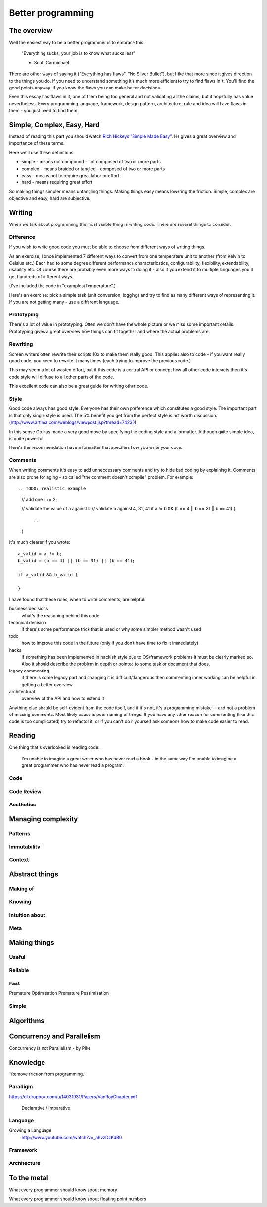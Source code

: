 Better programming
==================

The overview
------------

Well the easiest way to be a better programmer is to embrace this:

	"Everything sucks, your job is to know what sucks less"

	- Scott Carmichael

There are other ways of saying it ("Everything has flaws", "No Silver Bullet"), but I like that more since it gives direction to the things you do. If you need to understand something it's much more efficient to try to find flaws in it. You'll find the good points anyway. If you know the flaws you can make better decisions.

Even this essay has flaws in it, one of them being too general and not validating all the claims, but it hopefully has value nevertheless. Every programming language, framework, design pattern, architecture, rule and idea will have flaws in them - you just need to find them.



Simple, Complex, Easy, Hard
---------------------------

Instead of reading this part you should watch `Rich Hickeys "Simple Made Easy"`__. He gives a great overview and importance of these terms.

.. _SimpleMadeEasy: http://www.infoq.com/presentations/Simple-Made-Easy/

__ SimpleMadeEasy_

Here we'll use these definitions:

* simple - means not compound - not composed of two or more parts
* complex - means braided or tangled - composed of two or more parts
* easy - means not to require great labor or effort
* hard - means requiring great effort

So making things simpler means untangling things. Making things easy means lowering the friction. Simple, complex are objective and easy, hard are subjective.

.. TODO: write longer explanation

Writing
-------

When we talk about programming the most visible thing is writing code. There are several things to consider.

Difference
~~~~~~~~~~

If you wish to write good code you must be able to choose from different ways of writing things.

As an exercise, I once implemented 7 different ways to convert from one temperature unit to another (from Kelvin to Celsius etc.) Each had to some degree different performance charactericstics, configurability, flexibility, extendability, usability etc. Of course there are probably even more ways to doing it - also if you extend it to multiple languages you'll get hundreds of different ways.

(I've included the code in "examples/Temperature".)

Here's an exercise: pick a simple task (unit conversion, logging) and try to find as many different ways of representing it. If you are not getting many - use a different language.

Prototyping
~~~~~~~~~~~

There's a lot of value in prototyping. Often we don't have the whole picture or we miss some important details. Prototyping gives a great overview how things can fit together and where the actual problems are.

.. TODO: write more

Rewriting
~~~~~~~~~

Screen writers often rewrite their scripts 10x to make them really good. This applies also to code - if you want really good code, you need to rewrite it many times (each trying to improve the previous code.)

This may seem a lot of wasted effort, but if this code is a central API or concept how all other code interacts then it's code style will diffuse to all other parts of the code.

This excellent code can also be a great guide for writing other code.

.. TODO: write more


Style
~~~~~

Good code always has good style. Everyone has their own preference which constitutes a good style. The important part is that only single style is used. The 5% benefit you get from the perfect style is not worth discussion. (http://www.artima.com/weblogs/viewpost.jsp?thread=74230)

In this sense Go has made a very good move by specifying the coding style and a formatter. Although quite simple idea, is quite powerful.

Here's the recommendation have a formatter that specifies how you write your code.

.. TODO: write more

.. TODO: what means good style

Comments
~~~~~~~~

When writing comments it's easy to add unneccessary comments and try to hide bad coding by explaining it. Comments are also prone for aging - so called "the comment doesn't compile" problem. For example::

.. TODO: realistic example

	// add one
	i += 2;

	// validate the value of a against b
	// validate b against 4, 31, 41
	if a != b && (b == 4 || b == 31 || b == 41) {
		...
	}

It's much clearer if you wrote::

	a_valid = a != b;
	b_valid = (b == 4) || (b == 31) || (b == 41);

	if a_valid && b_valid {

	}

I have found that these rules, when to write comments, are helpful:

business decisions
  what's the reasoning behind this code

technical decision
  if there's some performance trick that is used or why some simpler method wasn't used

todo
  how to improve this code in the future (only if you don't have time to fix it immediately)

hacks
  if something has been implemented in hackish style due to OS/framework problems it must be clearly marked so. Also it should describe the problem in depth or pointed to some task or document that does.

legacy commenting
  if there is some legacy part and changing it is difficult/dangerous then commenting inner working can be helpful in getting a better overview

architectural
  overview of the API and how to extend it

Anything else should be self-evident from the code itself, and if it's not, it's a programming mistake -- and not a problem of missing comments. Most likely cause is poor naming of things. If you have any other reason for commenting (like this code is too complicated) try to refactor it, or if you can't do it yourself ask someone how to make code easier to read.


Reading 
-------------------

One thing that's overlooked is reading code.

	I'm unable to imagine a great writer who has never read a book - in the same way I'm unable to imagine a great programmer who has never read a program.

.. TODO: code literacy
.. TODO: shakespeare of code

Code
~~~~

.. TODO: write

	"Reading how to write well."
	state machine
	Nile
	comments

Code Review
~~~~~~~~~~~

.. TODO: write

Aesthetics
~~~~~~~~~~

.. TODO: write

Managing complexity
-------------------

.. TODO: write

	Measuring programming progress by lines of code is like
		measuring aircraft building progress by weight.
	— William Gates

Patterns
~~~~~~~~

.. TODO: write

	Invariants
	Design Patterns
	Architectural Patterns

Immutability
~~~~~~~~~~~~

.. TODO: write

	Clojure
	http://www.infoq.com/presentations/Are-We-There-Yet-Rich-Hickey
	...

Context
~~~~~~~

.. TODO: write


Abstract things
---------------

.. TODO: write

	"Manipulating ideas is much better."
	OOP
	State is Never Simple : Rich Hickey


Making of
~~~~~~~~~

.. TODO: write

Knowing
~~~~~~~

.. TODO: write

Intuition about
~~~~~~~~~~~~~~~

.. TODO: write

	"Physics of software"
	Gravity
	Carlo Pescio

Meta
~~~~

.. TODO: write

Making things
-------------

.. TODO: write

Useful
~~~~~~

.. TODO: write

	"Good abstractions are simple."
	"Simple things are simple if they require no instruction"
	Bret Victor

Reliable
~~~~~~~~

.. TODO: write

	try catch
	err
	assertions
	contracts
	functional

	Writing good tests
	Asserting


	http://www.carlopescio.com/2011/06/cut-red-wire.html

	Crashing against the railings with car

Fast
~~~~

.. TODO: write

	"Measure before optimisation."

Premature Optimisation
Premature Pessimisation

Simple
~~~~~~

.. TODO: write

	"Balancing code and model."
	"Making things simple is hard work!"
	Rich Hickey
	Limits

	"Make simple things simple, complex things doable and visible."
	(avoid making complex things easy, because they are not simple)
	(using complex things can be easy)

	Complect, Compose = make visible complecting


Algorithms
----------

.. TODO: write

	algorithm => specific algorithm
	specific algorithm => algorithm
	need => algorithm

	Algorithm Design Manual - "War Stories"


Concurrency and Parallelism
---------------------------

.. TODO: write

Concurrency is not Parallelism - by Pike

Knowledge
---------

.. TODO: write

	I tend to liken paradigms, languages, and the structures we build with those languages to materials, with a set of expected properties (hence my work on the physics of software). If you build something using steel, you expect some properties. If you use wood, you expect different properties. It's not that steel "is wrong" or wood "is wrong". They're wrong if you expect a different set of properties. And of course, trying to shape wood the way you do with steel ain't gonna work, and you may end up with a burned piece of wood. Fake OO is like claiming, at that point, that burned wood is steel. Except it's not.

	In this sense, I see most criticism of programming paradigms as rather myopic. You frequently see a dangerously good :-) speaker / writer saying the equivalent of "see, stainless steel cannot be shaped into foil thinner than 0.01mm, so we never should use metals at all", which is very much like finding a case that cannot be perfectly covered by one language, and then claiming that the entire paradigm is a failure, and of course they propose a different paradigm ("you should always use graphene instead!"). They argue so convincingly that you really want to believe them.

"Remove friction from programming."

Paradigm
~~~~~~~~

.. TODO: write

https://dl.dropbox.com/u/14031931/Papers/VanRoyChapter.pdf

	Declarative / Imparative

Language
~~~~~~~~

.. TODO: write

	Haskell
	Prolog
	ASP
	Ometa

Growing a Language
	http://www.youtube.com/watch?v=_ahvzDzKdB0

Framework
~~~~~~~~~

.. TODO: write

Architecture
~~~~~~~~~~~~

.. TODO: write

To the metal
------------

.. TODO: write

What every programmer should know about memory

What every programmer should know about floating point numbers

